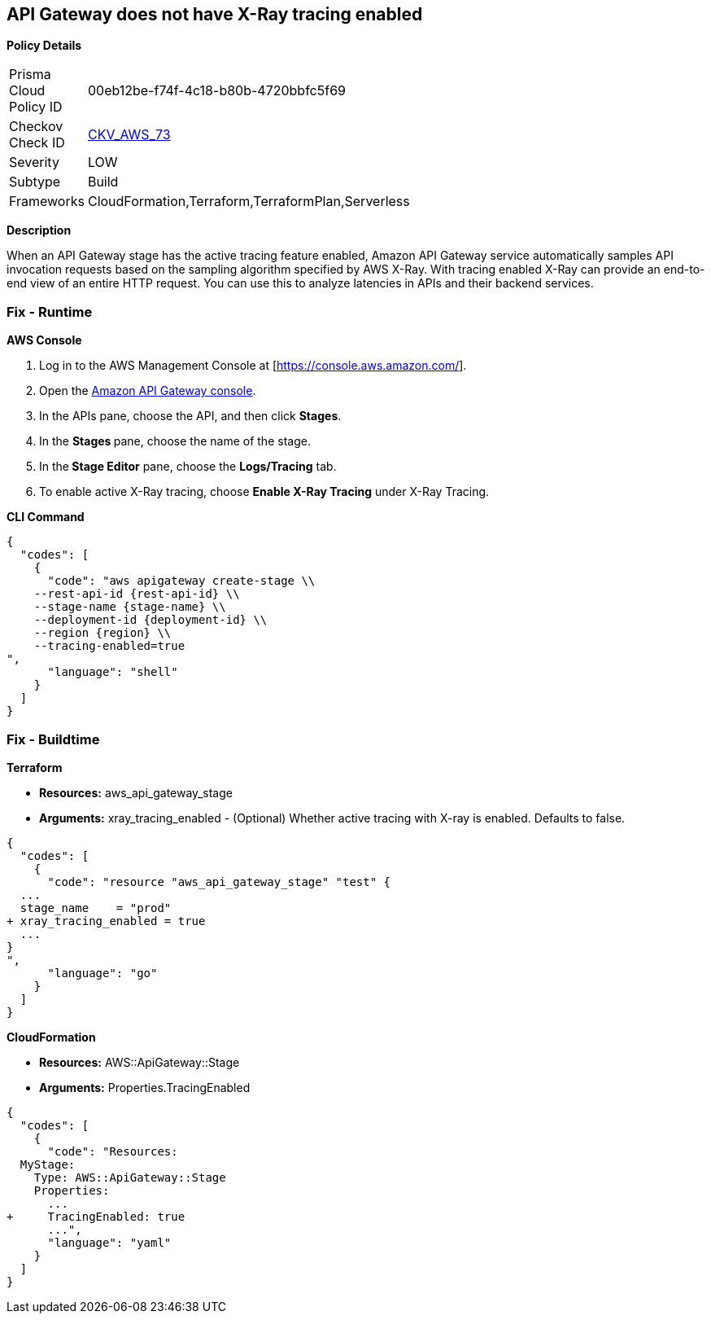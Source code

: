 == API Gateway does not have X-Ray tracing enabled


*Policy Details* 

[width=45%]
[cols="1,1"]
|=== 
|Prisma Cloud Policy ID 
| 00eb12be-f74f-4c18-b80b-4720bbfc5f69

|Checkov Check ID 
| https://github.com/bridgecrewio/checkov/tree/master/checkov/terraform/checks/resource/aws/APIGatewayXray.py[CKV_AWS_73]

|Severity
|LOW

|Subtype
|Build

|Frameworks
|CloudFormation,Terraform,TerraformPlan,Serverless

|=== 



*Description* 


When an API Gateway stage has the active tracing feature enabled, Amazon API Gateway service automatically samples API invocation requests based on the sampling algorithm specified by AWS X-Ray.
With tracing enabled X-Ray can provide an end-to-end view of an entire HTTP request.
You can use this to analyze latencies in APIs and their backend services.

=== Fix - Runtime


*AWS Console* 



. Log in to the AWS Management Console at [https://console.aws.amazon.com/].

. Open the https://console.aws.amazon.com/apigateway[Amazon API Gateway console].

. In the APIs pane, choose the API, and then click *Stages*.

. In the **Stages **pane, choose the name of the stage.

. In the** Stage Editor** pane, choose the *Logs/Tracing* tab.

. To enable active X-Ray tracing, choose *Enable X-Ray Tracing* under X-Ray Tracing.


*CLI Command* 




[source,shell]
----
{
  "codes": [
    {
      "code": "aws apigateway create-stage \\
    --rest-api-id {rest-api-id} \\
    --stage-name {stage-name} \\
    --deployment-id {deployment-id} \\
    --region {region} \\
    --tracing-enabled=true
",
      "language": "shell"
    }
  ]
}
----

=== Fix - Buildtime


*Terraform* 


* *Resources:* aws_api_gateway_stage
* *Arguments:* xray_tracing_enabled - (Optional) Whether active tracing with X-ray is enabled.
Defaults to false.


[source,go]
----
{
  "codes": [
    {
      "code": "resource "aws_api_gateway_stage" "test" {
  ...
  stage_name    = "prod"
+ xray_tracing_enabled = true
  ...
}
",
      "language": "go"
    }
  ]
}
----


*CloudFormation* 


* *Resources:* AWS::ApiGateway::Stage
* *Arguments:* Properties.TracingEnabled


[source,yaml]
----
{
  "codes": [
    {
      "code": "Resources:
  MyStage:
    Type: AWS::ApiGateway::Stage
    Properties:
      ...
+     TracingEnabled: true
      ...",
      "language": "yaml"
    }
  ]
}
----
